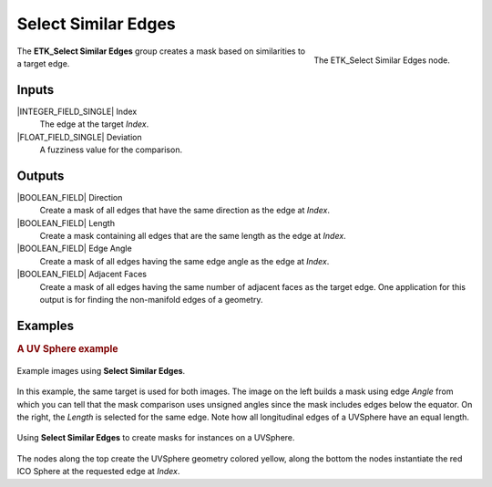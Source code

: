 .. index:: Masks; Select Similar Edges
.. _etk-masks-select_similar_edges:

*********************
 Select Similar Edges
*********************

.. figure:: /images/nodes-select_similar_edges.png
   :align: right

   The ETK_Select Similar Edges node.

The **ETK_Select Similar Edges** group creates a mask based on
similarities to a target edge.


Inputs
=======

|INTEGER_FIELD_SINGLE| Index
   The edge at the target *Index*.

|FLOAT_FIELD_SINGLE| Deviation
   A fuzziness value for the comparison.


Outputs
========

|BOOLEAN_FIELD| Direction
   Create a mask of all edges that have the same direction as the
   edge at *Index*.

|BOOLEAN_FIELD| Length
   Create a mask containing all edges that are the same length as the
   edge at *Index*.

|BOOLEAN_FIELD| Edge Angle
   Create a mask of all edges having the same edge angle as the edge
   at *Index*.

|BOOLEAN_FIELD| Adjacent Faces
   Create a mask of all edges having the same number of adjacent faces
   as the target edge. One application for this output is for finding
   the non-manifold edges of a geometry.


Examples
========

.. rubric:: A UV Sphere example

.. figure:: /images/nodes-select_similar_edges_basic_comp.png
   :align: center

   Example images using **Select Similar Edges**.

In this example, the same target is used for both images. The image on
the left builds a mask using edge *Angle* from which you can tell that
the mask comparison uses unsigned angles since the mask includes edges
below the equator. On the right, the *Length* is selected for the same
edge. Note how all longitudinal edges of a UVSphere have an equal
length.

.. figure:: /images/nodes-select_similar_edges_gn.png
   :align: center
   :width: 800

   Using **Select Similar Edges** to create masks for instances on a
   UVSphere.

The nodes along the top create the UVSphere geometry colored yellow,
along the bottom the nodes instantiate the red ICO Sphere at the
requested edge at *Index*.
